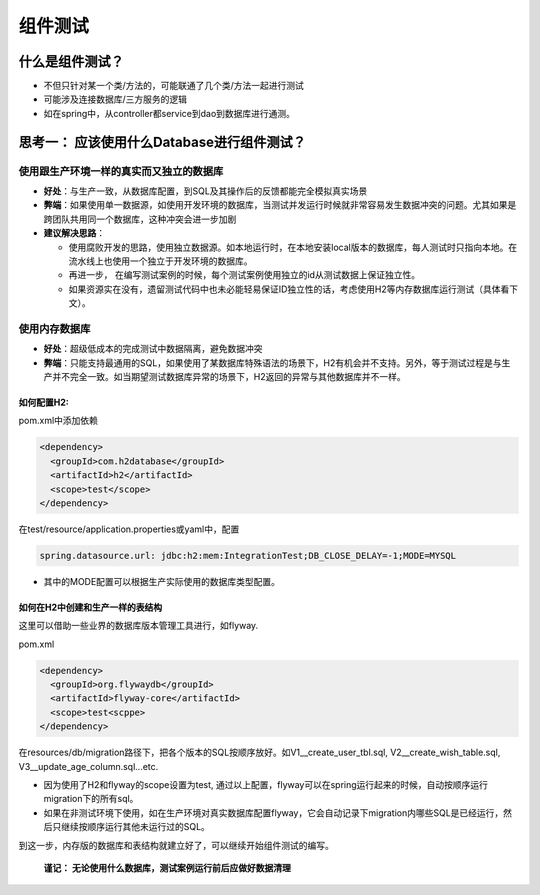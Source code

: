 组件测试
==========================

什么是组件测试？
------------------

.. image:: ../../../images/component_test.png
  :width: 500px

* 不但只针对某一个类/方法的，可能联通了几个类/方法一起进行测试
* 可能涉及连接数据库/三方服务的逻辑
* 如在spring中，从controller都service到dao到数据库进行通测。


思考一： 应该使用什么Database进行组件测试？
---------------------------------------------

使用跟生产环境一样的真实而又独立的数据库
""""""""""""""""""""""""""""""""""""""
  
- **好处**：与生产一致，从数据库配置，到SQL及其操作后的反馈都能完全模拟真实场景
- **弊端**：如果使用单一数据源，如使用开发环境的数据库，当测试并发运行时候就非常容易发生数据冲突的问题。尤其如果是跨团队共用同一个数据库，这种冲突会进一步加剧
- **建议解决思路**：
    
  * 使用腐败开发的思路，使用独立数据源。如本地运行时，在本地安装local版本的数据库，每人测试时只指向本地。在流水线上也使用一个独立于开发环境的数据库。
  * 再进一步， 在编写测试案例的时候，每个测试案例使用独立的id从测试数据上保证独立性。
  * 如果资源实在没有，遗留测试代码中也未必能轻易保证ID独立性的话，考虑使用H2等内存数据库运行测试（具体看下文）。
  
使用内存数据库
""""""""""""""""""""""""""""""""""""""
  
- **好处**：超级低成本的完成测试中数据隔离，避免数据冲突
- **弊端**：只能支持最通用的SQL，如果使用了某数据库特殊语法的场景下，H2有机会并不支持。另外，等于测试过程是与生产并不完全一致。如当期望测试数据库异常的场景下，H2返回的异常与其他数据库并不一样。

如何配置H2:
^^^^^^^^^^^^^^^^

pom.xml中添加依赖

.. code-block:: xml
  
  <dependency>
    <groupId>com.h2database</groupId>
    <artifactId>h2</artifactId>
    <scope>test</scope>
  </dependency>

在test/resource/application.properties或yaml中，配置

.. code-block:: yaml
  
  spring.datasource.url: jdbc:h2:mem:IntegrationTest;DB_CLOSE_DELAY=-1;MODE=MYSQL

* 其中的MODE配置可以根据生产实际使用的数据库类型配置。


如何在H2中创建和生产一样的表结构
^^^^^^^^^^^^^^^^^^^^^^^^^^^^^^^^^

这里可以借助一些业界的数据库版本管理工具进行，如flyway.

pom.xml

.. code-block:: xml
  
  <dependency>
    <groupId>org.flywaydb</groupId>
    <artifactId>flyway-core</artifactId>
    <scope>test<scppe>
  </dependency>

在resources/db/migration路径下，把各个版本的SQL按顺序放好。如V1__create_user_tbl.sql, V2__create_wish_table.sql, V3__update_age_column.sql...etc.

* 因为使用了H2和flyway的scope设置为test, 通过以上配置，flyway可以在spring运行起来的时候，自动按顺序运行migration下的所有sql。
* 如果在非测试环境下使用，如在生产环境对真实数据库配置flyway，它会自动记录下migration内哪些SQL是已经运行，然后只继续按顺序运行其他未运行过的SQL。

到这一步，内存版的数据库和表结构就建立好了，可以继续开始组件测试的编写。
  
 **谨记： 无论使用什么数据库，测试案例运行前后应做好数据清理**

